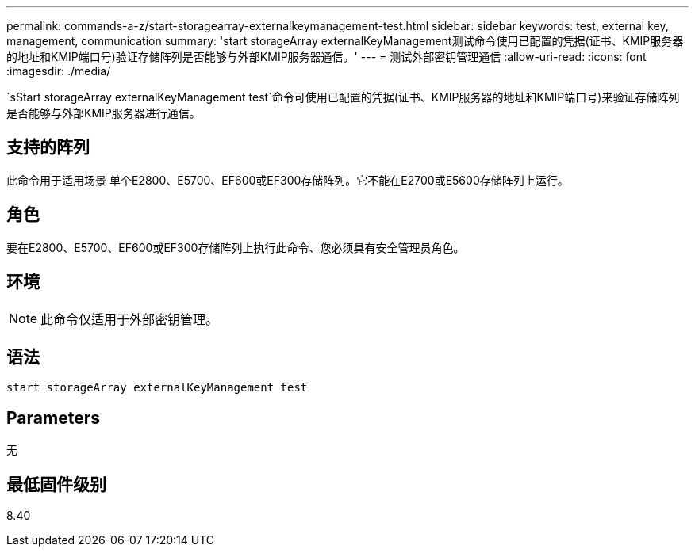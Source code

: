 ---
permalink: commands-a-z/start-storagearray-externalkeymanagement-test.html 
sidebar: sidebar 
keywords: test, external key, management, communication 
summary: 'start storageArray externalKeyManagement测试命令使用已配置的凭据(证书、KMIP服务器的地址和KMIP端口号)验证存储阵列是否能够与外部KMIP服务器通信。' 
---
= 测试外部密钥管理通信
:allow-uri-read: 
:icons: font
:imagesdir: ./media/


[role="lead"]
`sStart storageArray externalKeyManagement test`命令可使用已配置的凭据(证书、KMIP服务器的地址和KMIP端口号)来验证存储阵列是否能够与外部KMIP服务器进行通信。



== 支持的阵列

此命令用于适用场景 单个E2800、E5700、EF600或EF300存储阵列。它不能在E2700或E5600存储阵列上运行。



== 角色

要在E2800、E5700、EF600或EF300存储阵列上执行此命令、您必须具有安全管理员角色。



== 环境

[NOTE]
====
此命令仅适用于外部密钥管理。

====


== 语法

[listing]
----
start storageArray externalKeyManagement test
----


== Parameters

无



== 最低固件级别

8.40
